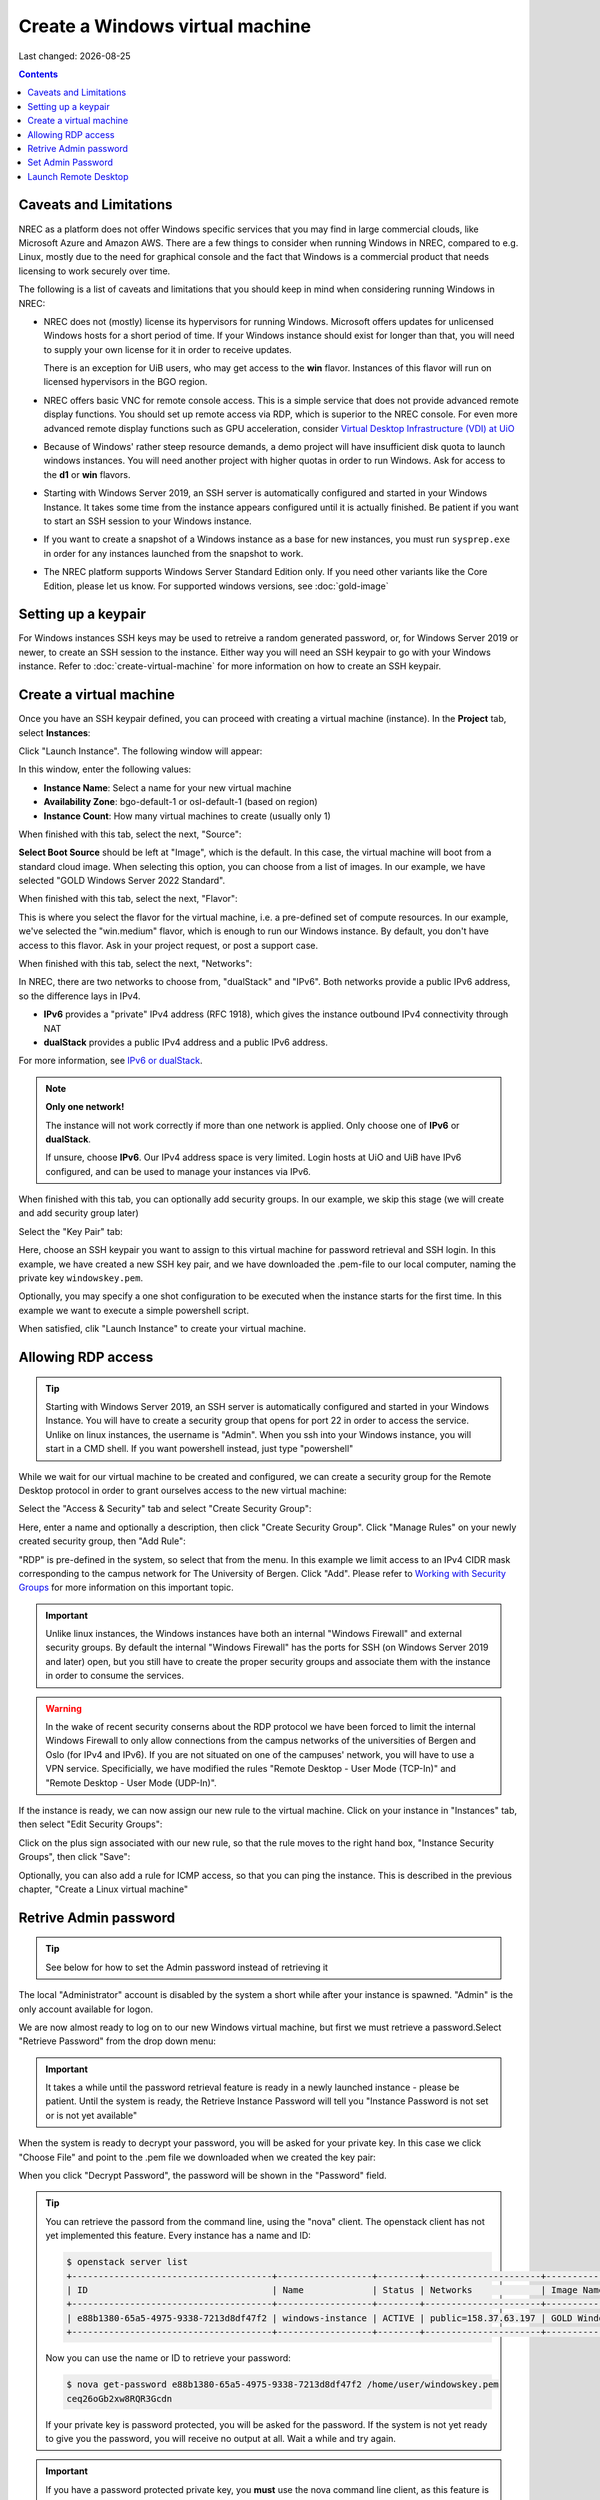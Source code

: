 .. |date| date::

Create a Windows virtual machine
================================

Last changed: |date|

.. _IPv6 or dualStack: networking.html#ipv6-or-dualstack

.. contents::

.. # .. IMPORTANT::
.. #    Because of Windows' rather steep resource demands, a demo
.. #    project will have insufficient disk quota to launch windows
.. #    instances. In other words, you will need another project with
.. #    higher quotas in order to run Windows. Ask for access to the "win" flavor.
.. # 
.. # .. TIP::
.. #    Starting with Windows Server 2019, an SSH server is automatically configured
.. #    and started in your Windows Instance. It takes some time from the instance
.. #    appears configured until it is actually finished. Be patient if you want
.. #    to start an SSH session to your Windows instance.
.. # 
.. # .. NOTE::
.. #    When launching Windows instances in the BGO region, these will automatically
.. #    be activated. However, for licensing reasons, this will not as yet happen
.. #    in the OSL region, and the Windows instances there will run unactivated.
.. # 
.. # .. WARNING::
.. #    If you want to create a snapshot of a windows instance as a base for new
.. #    instances, you must run sysprep.exe in order for any instances launched from
.. #    the snapshot to work.

Caveats and Limitations
-----------------------

.. _Virtual Desktop Infrastructure (VDI) at UiO: https://www.uio.no/english/services/it/computer/vdi/

NREC as a platform does not offer Windows specific services that you
may find in large commercial clouds, like Microsoft Azure and Amazon
AWS. There are a few things to consider when running Windows in NREC,
compared to e.g. Linux, mostly due to the need for graphical console
and the fact that Windows is a commercial product that needs licensing
to work securely over time.

The following is a list of caveats and limitations that you should
keep in mind when considering running Windows in NREC:

* NREC does not (mostly) license its hypervisors for running
  Windows. Microsoft offers updates for unlicensed Windows hosts for a
  short period of time. If your Windows instance should exist for
  longer than that, you will need to supply your own license for it in
  order to receive updates.

  There is an exception for UiB users, who may get access to
  the **win** flavor. Instances of this flavor will run on licensed
  hypervisors in the BGO region.

* NREC offers basic VNC for remote console access. This is a simple
  service that does not provide advanced remote display functions. You
  should set up remote access via RDP, which is superior to the NREC
  console. For even more advanced remote display functions such as GPU
  acceleration, consider `Virtual Desktop Infrastructure (VDI) at
  UiO`_

* Because of Windows' rather steep resource demands, a demo project
  will have insufficient disk quota to launch windows instances. You
  will need another project with higher quotas in order to run
  Windows. Ask for access to the **d1** or **win** flavors.

* Starting with Windows Server 2019, an SSH server is automatically
  configured and started in your Windows Instance. It takes some time
  from the instance appears configured until it is actually
  finished. Be patient if you want to start an SSH session to your
  Windows instance.

* If you want to create a snapshot of a Windows instance as a base for
  new instances, you must run ``sysprep.exe`` in order for any
  instances launched from the snapshot to work.

* The NREC platform supports Windows Server Standard Edition
  only. If you need other variants like the Core Edition, please let
  us know. For supported windows versions, see :doc:`gold-image`

.. # 
.. # Supported Windows versions
.. # --------------------------
.. # 
.. # The NREC platform supports Windows Server 2019 Standard Edition only. If you
.. # need other variants like the Core Edition, please let us know.


Setting up a keypair
--------------------

For Windows instances SSH keys may be used to retreive a random generated
password, or, for Windows Server 2019 or newer, to create an SSH session
to the instance. Either way you will need an SSH keypair to go with your
Windows instance. Refer to :doc:`create-virtual-machine` for more information
on how to create an SSH keypair.


Create a virtual machine
------------------------

Once you have an SSH keypair defined, you can proceed with creating a
virtual machine (instance). In the **Project** tab,
select **Instances**:

.. image:: images/dashboard-create-instance-01.png
   :align: center
   :alt: Dashboard - Instances

Click "Launch Instance". The following window will appear:

.. image:: images/dashboard-create-windows-01.png
   :align: center
   :alt: Dashboard - Launch instance

In this window, enter the following values:

* **Instance Name**: Select a name for your new virtual machine
* **Availability Zone**: bgo-default-1 or osl-default-1 (based on region)
* **Instance Count**: How many virtual machines to create (usually only 1)

When finished with this tab, select the next, "Source":

.. image:: images/dashboard-create-windows-02.png
   :align: center
   :alt: Dashboard - Launch instance - Source

**Select Boot Source** should be left at "Image", which is the
default. In this case, the virtual machine will boot from a standard
cloud image. When selecting this option, you can choose from a list of
images. In our example, we have selected "GOLD Windows Server 2022 Standard".

When finished with this tab, select the next, "Flavor":

.. image:: images/dashboard-create-windows-03.png
   :align: center
   :alt: Dashboard - Launch instance - Flavor

This is where you select the flavor for the virtual machine, i.e. a
pre-defined set of compute resources. In our example, we've selected
the "win.medium" flavor, which is enough to run our Windows instance. By
default, you don't have access to this flavor. Ask in your project request, or
post a support case.

When finished with this tab, select the next, "Networks":

.. image:: images/dashboard-create-windows-04.png
   :align: center
   :alt: Dashboard - Launch instance - Networks

In NREC, there are two networks to choose from, "dualStack" and
"IPv6". Both networks provide a public IPv6 address, so the difference
lays in IPv4.

* **IPv6** provides a "private" IPv4 address (RFC 1918), which gives
  the instance outbound IPv4 connectivity through NAT

* **dualStack** provides a public IPv4 address and a public IPv6
  address.

For more information, see `IPv6 or dualStack`_.

.. NOTE::
   **Only one network!**

   The instance will not work correctly if more than one network is
   applied. Only choose one of **IPv6** or **dualStack**.

   If unsure, choose **IPv6**. Our IPv4 address space is very
   limited. Login hosts at UiO and UiB have IPv6 configured, and can
   be used to manage your instances via IPv6.

When finished with this tab, you can optionally add security groups. In
our example, we skip this stage (we will create and add security group later)

Select the "Key Pair" tab:

.. image:: images/dashboard-create-windows-05.png
   :align: center
   :alt: Dashboard - Launch instance - Key Pair

Here, choose an SSH keypair you want to assign to this virtual
machine for password retrieval and SSH login. In this example, we have created
a new SSH key pair, and we have downloaded the .pem-file to our local computer,
naming the private key ``windowskey.pem``.

Optionally, you may specify a one shot configuration to be executed when
the instance starts for the first time. In this example we want to execute a
simple powershell script.

.. image:: images/dashboard-create-windows-05-conf.png
   :align: center
   :alt: Dashboard - Launch instance - Customization script

When satisfied, clik "Launch Instance" to create your virtual machine.


Allowing RDP access
-------------------

.. _Working with Security Groups: security-groups.html

.. TIP::
   Starting with Windows Server 2019, an SSH server is automatically configured
   and started in your Windows Instance. You will have to create a security group
   that opens for port 22 in order to access the service. Unlike on linux instances,
   the username is "Admin". When you ssh into your Windows instance, you will
   start in a CMD shell. If you want powershell instead, just type "powershell"

While we wait for our virtual machine to be created and configured, we can
create a security group for the Remote Desktop protocol in order to grant
ourselves access to the new virtual machine:

Select the "Access & Security" tab and select "Create Security Group":

.. image:: images/dashboard-create-windows-06.png
   :align: center
   :alt: Dashboard - Access and Security - Create Security Group

Here, enter a name and optionally a description, then click "Create Security
Group". Click "Manage Rules" on your newly created security group, then
"Add Rule":

.. image:: images/dashboard-create-windows-07.png
   :align: center
   :alt: Dashboard - Access and Security - Add Rule

"RDP" is pre-defined in the system, so select that from the menu. In this
example we limit access to an IPv4 CIDR mask corresponding to the campus network for
The University of Bergen. Click "Add". Please refer to `Working with Security Groups`_
for more information on this important topic.

.. IMPORTANT::
   Unlike linux instances, the Windows instances have both an internal "Windows
   Firewall" and external security groups. By default the internal "Windows Firewall"
   has the ports for SSH (on Windows Server 2019 and later) open, but you still
   have to create the proper security groups and associate them with the instance in order
   to consume the services.

.. WARNING::
   In the wake of recent security conserns about the RDP protocol we have been
   forced to limit the internal Windows Firewall to only allow connections from
   the campus networks of the universities of Bergen and Oslo (for IPv4 and IPv6).
   If you are not situated on one of the campuses' network, you will have to use
   a VPN service. Specificially, we have modified the rules "Remote Desktop -
   User Mode (TCP-In)" and "Remote Desktop - User Mode (UDP-In)".

If the instance is ready, we can now assign our new rule to the virtual machine.
Click on your instance in "Instances" tab, then select "Edit Security Groups":

.. image:: images/dashboard-create-windows-08.png
   :align: center
   :alt: Dashboard - Access and Security - Edit Security Groups

Click on the plus sign associated with our new rule, so that the rule
moves to the right hand box, "Instance Security Groups", then click "Save":

.. image:: images/dashboard-create-windows-09.png
   :align: center
   :alt: Dashboard - Access and Security - Edit Instance

Optionally, you can also add a rule for ICMP access, so that you can ping the
instance. This is described in the previous chapter, "Create a Linux virtual machine"


Retrive Admin password
----------------------

.. TIP:: See below for how to set the Admin password instead of
	 retrieving it

The local "Administrator" account is disabled by the system a short
while after your instance is spawned. "Admin" is the only account
available for logon.

We are now almost ready to log on to our new Windows virtual machine,
but first we must retrieve a password.Select "Retrieve Password" from
the drop down menu:

.. image:: images/dashboard-create-windows-10.png
   :align: center
   :alt: Dashboard - Access and Security - Retrieve Password

.. IMPORTANT::
   It takes a while until the password retrieval feature is ready in a newly
   launched instance - please be patient. Until the system is ready, the Retrieve
   Instance Password will tell you "Instance Password is not set or is not yet available"

When the system is ready to decrypt your password, you will be asked for your
private key. In this case we click "Choose File" and point to the .pem file we
downloaded when we created the key pair:

.. image:: images/dashboard-create-windows-11.png
   :align: center
   :alt: Dashboard - Access and Security - Retrieve Instance Password

When you click "Decrypt Password", the password will be shown in the "Password" field.

.. TIP::
   You can retrieve the passord from the command line, using the "nova" client. The
   openstack client has not yet implemented this feature. Every instance has a name
   and ID:

   .. code-block:: console

     $ openstack server list 
     +--------------------------------------+------------------+--------+----------------------+-----------------------------------+
     | ID                                   | Name             | Status | Networks             | Image Name                        |
     +--------------------------------------+------------------+--------+----------------------+-----------------------------------+
     | e88b1380-65a5-4975-9338-7213d8df47f2 | windows-instance | ACTIVE | public=158.37.63.197 | GOLD Windows Server 2022 Standard |
     +--------------------------------------+------------------+--------+----------------------+-----------------------------------+
   
   Now you can use the name or ID to retrieve your password:

   .. code-block:: console

     $ nova get-password e88b1380-65a5-4975-9338-7213d8df47f2 /home/user/windowskey.pem
     ceq26oGb2xw8RQR3Gcdn

   If your private key is password protected, you will be asked for the password. If
   the system is not yet ready to give you the password, you will receive no output at
   all. Wait a while and try again.

.. IMPORTANT::
   If you have a password protected private key, you **must** use the nova command line
   client, as this feature is unavailable in the dashboard.

Set Admin Password
------------------

It is not necessary to retrieve the password as described above. If
you wish to set the password for the "Admin" account instead, you may
do so via SSH. To set the password via SSH, use the following command:

.. code-block:: console

   ssh -l Admin -i <ssh-key> <ip-address> net user Admin <password>

In the command above, replace:

* ``<ssh-key>`` should be the private part of the ssh key used when
  creating the Windows instance, e.g. "windowskey.pem"
* ``<ip-address>`` is the IPv6 or IPv4 address of the instance
* ``<password>`` is the new password

In the example below, we use **pwmake** to generate a password, and
proceed to set the new password for the Admin account:

.. code-block:: console

   $ pwmake 96
   iDyS+UqePIwoqOhariK0m

   $ ssh -l Admin -i ~/.ssh/windowskey.pem 2001:700:2:8201::2a3c net user Admin 'iDyS+UqePIwoqOhariK0m'
   The command completed successfully.


Launch Remote Desktop
---------------------

When you have retrieved the password, you are ready to log on. For example, from a linux
client:

   .. code-block:: console

     $ xfreerdp /w:1280 /h:1024 /kbd:Norwegian /u:Admin /p:ceq26oGb2xw8RQR3Gcdn /v:158.37.63.197

This will create a session with a fixed size (the "-g" option), and Norwegian keyboard layout
with the user "Admin", which is an account that is automatically created in the virtual
machine. From a windows machine, you can launch "Remote Desktop Connection":

.. image:: images/dashboard-create-windows-12.png
   :align: center
   :alt: Remote Desktop Connection

Congratulations! You now have a virtual machine running Windows. You can now proceed to
create and mount volumes and install software:

.. image:: images/dashboard-create-windows-13.png
   :align: center
   :alt: Windows desktop
